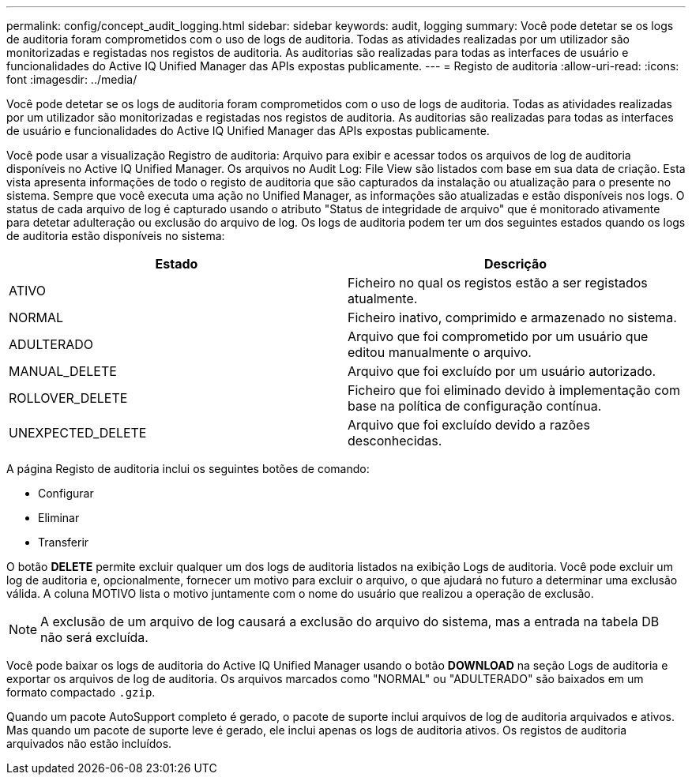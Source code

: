 ---
permalink: config/concept_audit_logging.html 
sidebar: sidebar 
keywords: audit, logging 
summary: Você pode detetar se os logs de auditoria foram comprometidos com o uso de logs de auditoria. Todas as atividades realizadas por um utilizador são monitorizadas e registadas nos registos de auditoria. As auditorias são realizadas para todas as interfaces de usuário e funcionalidades do Active IQ Unified Manager das APIs expostas publicamente. 
---
= Registo de auditoria
:allow-uri-read: 
:icons: font
:imagesdir: ../media/


[role="lead"]
Você pode detetar se os logs de auditoria foram comprometidos com o uso de logs de auditoria. Todas as atividades realizadas por um utilizador são monitorizadas e registadas nos registos de auditoria. As auditorias são realizadas para todas as interfaces de usuário e funcionalidades do Active IQ Unified Manager das APIs expostas publicamente.

Você pode usar a visualização Registro de auditoria: Arquivo para exibir e acessar todos os arquivos de log de auditoria disponíveis no Active IQ Unified Manager. Os arquivos no Audit Log: File View são listados com base em sua data de criação. Esta vista apresenta informações de todo o registo de auditoria que são capturados da instalação ou atualização para o presente no sistema. Sempre que você executa uma ação no Unified Manager, as informações são atualizadas e estão disponíveis nos logs. O status de cada arquivo de log é capturado usando o atributo "Status de integridade de arquivo" que é monitorado ativamente para detetar adulteração ou exclusão do arquivo de log. Os logs de auditoria podem ter um dos seguintes estados quando os logs de auditoria estão disponíveis no sistema:

[cols="2*"]
|===
| Estado | Descrição 


 a| 
ATIVO
 a| 
Ficheiro no qual os registos estão a ser registados atualmente.



 a| 
NORMAL
 a| 
Ficheiro inativo, comprimido e armazenado no sistema.



 a| 
ADULTERADO
 a| 
Arquivo que foi comprometido por um usuário que editou manualmente o arquivo.



 a| 
MANUAL_DELETE
 a| 
Arquivo que foi excluído por um usuário autorizado.



 a| 
ROLLOVER_DELETE
 a| 
Ficheiro que foi eliminado devido à implementação com base na política de configuração contínua.



 a| 
UNEXPECTED_DELETE
 a| 
Arquivo que foi excluído devido a razões desconhecidas.

|===
A página Registo de auditoria inclui os seguintes botões de comando:

* Configurar
* Eliminar
* Transferir


O botão *DELETE* permite excluir qualquer um dos logs de auditoria listados na exibição Logs de auditoria. Você pode excluir um log de auditoria e, opcionalmente, fornecer um motivo para excluir o arquivo, o que ajudará no futuro a determinar uma exclusão válida. A coluna MOTIVO lista o motivo juntamente com o nome do usuário que realizou a operação de exclusão.

[NOTE]
====
A exclusão de um arquivo de log causará a exclusão do arquivo do sistema, mas a entrada na tabela DB não será excluída.

====
Você pode baixar os logs de auditoria do Active IQ Unified Manager usando o botão *DOWNLOAD* na seção Logs de auditoria e exportar os arquivos de log de auditoria. Os arquivos marcados como "NORMAL" ou "ADULTERADO" são baixados em um formato compactado `.gzip`.

Quando um pacote AutoSupport completo é gerado, o pacote de suporte inclui arquivos de log de auditoria arquivados e ativos. Mas quando um pacote de suporte leve é gerado, ele inclui apenas os logs de auditoria ativos. Os registos de auditoria arquivados não estão incluídos.
